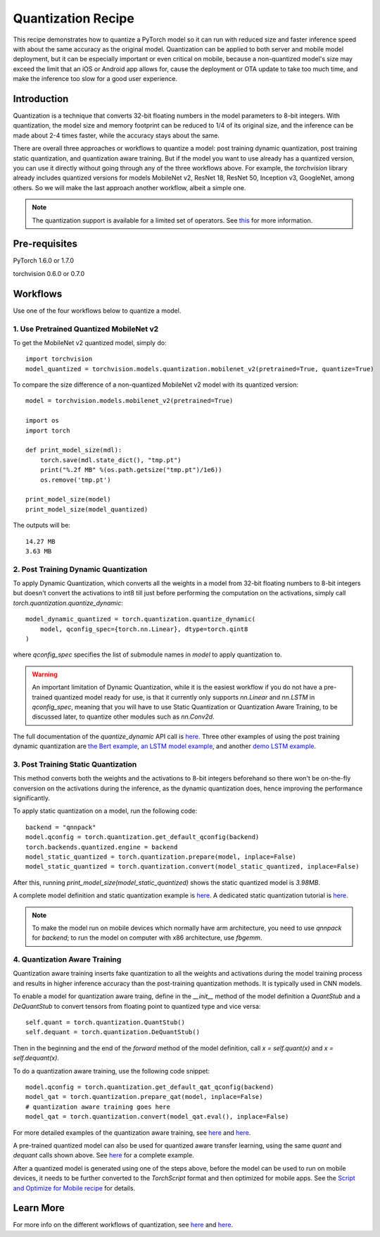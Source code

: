 Quantization Recipe
=====================================

This recipe demonstrates how to quantize a PyTorch model so it can run with reduced size and faster inference speed with about the same accuracy as the original model. Quantization can be applied to both server and mobile model deployment, but it can be especially important or even critical on mobile, because a non-quantized model's size may exceed the limit that an iOS or Android app allows for, cause the deployment or OTA update to take too much time, and make the inference too slow for a good user experience.

Introduction
------------

Quantization is a technique that converts 32-bit floating numbers in the model parameters to 8-bit integers. With quantization, the model size and memory footprint can be reduced to 1/4 of its original size, and the inference can be made about 2-4 times faster, while the accuracy stays about the same.

There are overall three approaches or workflows to quantize a model: post training dynamic quantization, post training static quantization, and quantization aware training. But if the model you want to use already has a quantized version, you can use it directly without going through any of the three workflows above. For example, the `torchvision` library already includes quantized versions for models MobileNet v2, ResNet 18, ResNet 50, Inception v3, GoogleNet, among others. So we will make the last approach another workflow, albeit a simple one.

.. note::
    The quantization support is available for a limited set of operators. See `this <https://pytorch.org/blog/introduction-to-quantization-on-pytorch/#device-and-operator-support>`_ for more information.

Pre-requisites
-----------------

PyTorch 1.6.0 or 1.7.0

torchvision 0.6.0 or 0.7.0

Workflows
------------

Use one of the four workflows below to quantize a model.

1. Use Pretrained Quantized MobileNet v2
^^^^^^^^^^^^^^^^^^^^^^^^^^^^^^^^^^^^^^^^^^^^^

To get the MobileNet v2 quantized model, simply do:

::

    import torchvision
    model_quantized = torchvision.models.quantization.mobilenet_v2(pretrained=True, quantize=True)


To compare the size difference of a non-quantized MobileNet v2 model with its quantized version:

::

    model = torchvision.models.mobilenet_v2(pretrained=True)

    import os
    import torch

    def print_model_size(mdl):
        torch.save(mdl.state_dict(), "tmp.pt")
        print("%.2f MB" %(os.path.getsize("tmp.pt")/1e6))
        os.remove('tmp.pt')

    print_model_size(model)
    print_model_size(model_quantized)


The outputs will be:

::

    14.27 MB
    3.63 MB

2. Post Training Dynamic Quantization
^^^^^^^^^^^^^^^^^^^^^^^^^^^^^^^^^^^^^^^^^^^^^^

To apply Dynamic Quantization, which converts all the weights in a model from 32-bit floating numbers to 8-bit integers but doesn't convert the activations to int8 till just before performing the computation on the activations, simply call `torch.quantization.quantize_dynamic`:

::

    model_dynamic_quantized = torch.quantization.quantize_dynamic(
        model, qconfig_spec={torch.nn.Linear}, dtype=torch.qint8
    )

where `qconfig_spec` specifies the list of submodule names in `model` to apply quantization to.

.. warning:: An important limitation of Dynamic Quantization, while it is the easiest workflow if you do not have a pre-trained quantized model ready for use, is that it currently only supports `nn.Linear` and `nn.LSTM` in `qconfig_spec`, meaning that you will have to use Static Quantization or Quantization Aware Training, to be discussed later, to quantize other modules such as `nn.Conv2d`.

The full documentation of the `quantize_dynamic` API call is `here <https://pytorch.org/docs/stable/quantization.html#torch.quantization.quantize_dynamic>`_. Three other examples of using the post training dynamic quantization are `the Bert example <https://pytorch.org/tutorials/intermediate/dynamic_quantization_bert_tutorial.html>`_, `an LSTM model example <https://pytorch.org/tutorials/advanced/dynamic_quantization_tutorial.html#test-dynamic-quantization>`_, and another `demo LSTM example <https://pytorch.org/tutorials/recipes/recipes/dynamic_quantization.html#do-the-quantization>`_.

3. Post Training Static Quantization
^^^^^^^^^^^^^^^^^^^^^^^^^^^^^^^^^^^^^^^^^^^^^^

This method converts both the weights and the activations to 8-bit integers beforehand so there won't be on-the-fly conversion on the activations during the inference, as the dynamic quantization does, hence improving the performance significantly.

To apply static quantization on a model, run the following code:

::

    backend = "qnnpack"
    model.qconfig = torch.quantization.get_default_qconfig(backend)
    torch.backends.quantized.engine = backend
    model_static_quantized = torch.quantization.prepare(model, inplace=False)
    model_static_quantized = torch.quantization.convert(model_static_quantized, inplace=False)

After this, running `print_model_size(model_static_quantized)` shows the static quantized model is `3.98MB`.

A complete model definition and static quantization example is `here <https://pytorch.org/tutorials/advanced/static_quantization_tutorial.html>`_. A dedicated static quantization tutorial is `here <https://pytorch.org/tutorials/advanced/static_quantization_tutorial.html>`_.

.. note::
  To make the model run on mobile devices which normally have arm architecture, you need to use `qnnpack` for `backend`; to run the model on computer with x86 architecture, use `fbgemm`.

4. Quantization Aware Training
^^^^^^^^^^^^^^^^^^^^^^^^^^^^^^^^^^^^^^^^^^^^^^

Quantization aware training inserts fake quantization to all the weights and activations during the model training process and results in higher inference accuracy than the post-training quantization methods. It is typically used in CNN models.

To enable a model for quantization aware traing, define in the `__init__` method of the model definition a `QuantStub` and a `DeQuantStub` to convert tensors from floating point to quantized type and vice versa:

::

    self.quant = torch.quantization.QuantStub()
    self.dequant = torch.quantization.DeQuantStub()

Then in the beginning and the end of the `forward` method of the model definition, call `x = self.quant(x)` and `x = self.dequant(x)`.

To do a quantization aware training, use the following code snippet:

::

    model.qconfig = torch.quantization.get_default_qat_qconfig(backend)
    model_qat = torch.quantization.prepare_qat(model, inplace=False)
    # quantization aware training goes here
    model_qat = torch.quantization.convert(model_qat.eval(), inplace=False)

For more detailed examples of the quantization aware training, see `here <https://pytorch.org/docs/master/quantization.html#quantization-aware-training>`_ and `here <https://pytorch.org/tutorials/advanced/static_quantization_tutorial.html#quantization-aware-training>`_.

A pre-trained quantized model can also be used for quantized aware transfer learning, using the same `quant` and `dequant` calls shown above. See `here <https://pytorch.org/tutorials/intermediate/quantized_transfer_learning_tutorial.html#part-1-training-a-custom-classifier-based-on-a-quantized-feature-extractor>`_ for a complete example.

After a quantized model is generated using one of the steps above, before the model can be used to run on mobile devices, it needs to be further converted to the `TorchScript` format and then optimized for mobile apps. See the `Script and Optimize for Mobile recipe <script_optimized.html>`_ for details.

Learn More
-----------------

For more info on the different workflows of quantization, see `here <https://pytorch.org/docs/stable/quantization.html#quantization-workflows>`_ and `here <https://pytorch.org/blog/introduction-to-quantization-on-pytorch/#post-training-static-quantization>`_.
